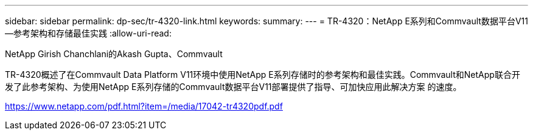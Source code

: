 ---
sidebar: sidebar 
permalink: dp-sec/tr-4320-link.html 
keywords:  
summary:  
---
= TR-4320：NetApp E系列和Commvault数据平台V11—参考架构和存储最佳实践
:allow-uri-read: 


NetApp Girish Chanchlani的Akash Gupta、Commvault

TR-4320概述了在Commvault Data Platform V11环境中使用NetApp E系列存储时的参考架构和最佳实践。Commvault和NetApp联合开发了此参考架构、为使用NetApp E系列存储的Commvault数据平台V11部署提供了指导、可加快应用此解决方案 的速度。

link:https://www.netapp.com/pdf.html?item=/media/17042-tr4320pdf.pdf["https://www.netapp.com/pdf.html?item=/media/17042-tr4320pdf.pdf"^]
